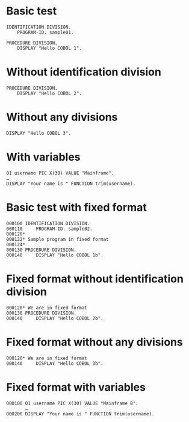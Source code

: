 #+OPTIONS: ^:nil

* Basic test
:PROPERTIES:
:ID:       79d9792d-d100-4b69-9925-16088e1e8eff
:END:
#+source: basic
#+begin_src cobol :results silent
IDENTIFICATION DIVISION.
    PROGRAM-ID. sample01.

PROCEDURE DIVISION.
    DISPLAY "Hello COBOL 1".
#+end_src

* Without identification division
:PROPERTIES:
:ID:       5e245d78-e831-4d73-9eee-4269bbc970c3
:END:
#+source: basic
#+begin_src cobol :results silent
PROCEDURE DIVISION.
    DISPLAY "Hello COBOL 2".
#+end_src

* Without any divisions
:PROPERTIES:
:ID:       ca5ee15f-7247-4d70-9de2-c433d527e0f7
:END:
#+source: basic
#+begin_src cobol :results silent
DISPLAY "Hello COBOL 3".
#+end_src

* With variables
:PROPERTIES:
:ID:       b670f46a-e6c1-42b8-b1b2-47c44f0372c2
:END:
#+source: basic
#+begin_src cobol :results silent
01 username PIC X(30) VALUE "Mainframe".
…
DISPLAY "Your name is " FUNCTION trim(username).
#+end_src

* Basic test with fixed format
:PROPERTIES:
:ID:       4a3eeb0a-6dff-40a2-b560-69197b31c5cd
:END:
#+source: basic
#+begin_src cobol :results silent :source-format fixed
000100 IDENTIFICATION DIVISION.
000110     PROGRAM-ID. sample02.
000120*
000122* Sample program in fixed format
000124*
000130 PROCEDURE DIVISION.
000140     DISPLAY "Hello COBOL 1b".
#+end_src

* Fixed format without identification division
:PROPERTIES:
:ID:       201d4878-ef70-48b9-ba2b-d4347bce1a62
:END:
#+source: basic
#+begin_src cobol :results silent :source-format fixed
000120* We are in fixed format
000130 PROCEDURE DIVISION.
000140     DISPLAY "Hello COBOL 2b".
#+end_src

* Fixed format without any divisions
:PROPERTIES:
:ID:       7ac5d279-cc51-47f3-8344-77657c53d74e
:END:
#+source: basic
#+begin_src cobol :results silent :source-format fixed
000120* We are in fixed format
000140     DISPLAY "Hello COBOL 3b".
#+end_src

* Fixed format with variables
:PROPERTIES:
:ID:       d0b4e2cf-f4df-4a01-9431-0731aaf74a25
:END:
#+source: basic
#+begin_src cobol :results silent :source-format fixed
000100 01 username PIC X(30) VALUE "Mainframe B".
       …
000200 DISPLAY "Your name is " FUNCTION trim(username).
#+end_src
